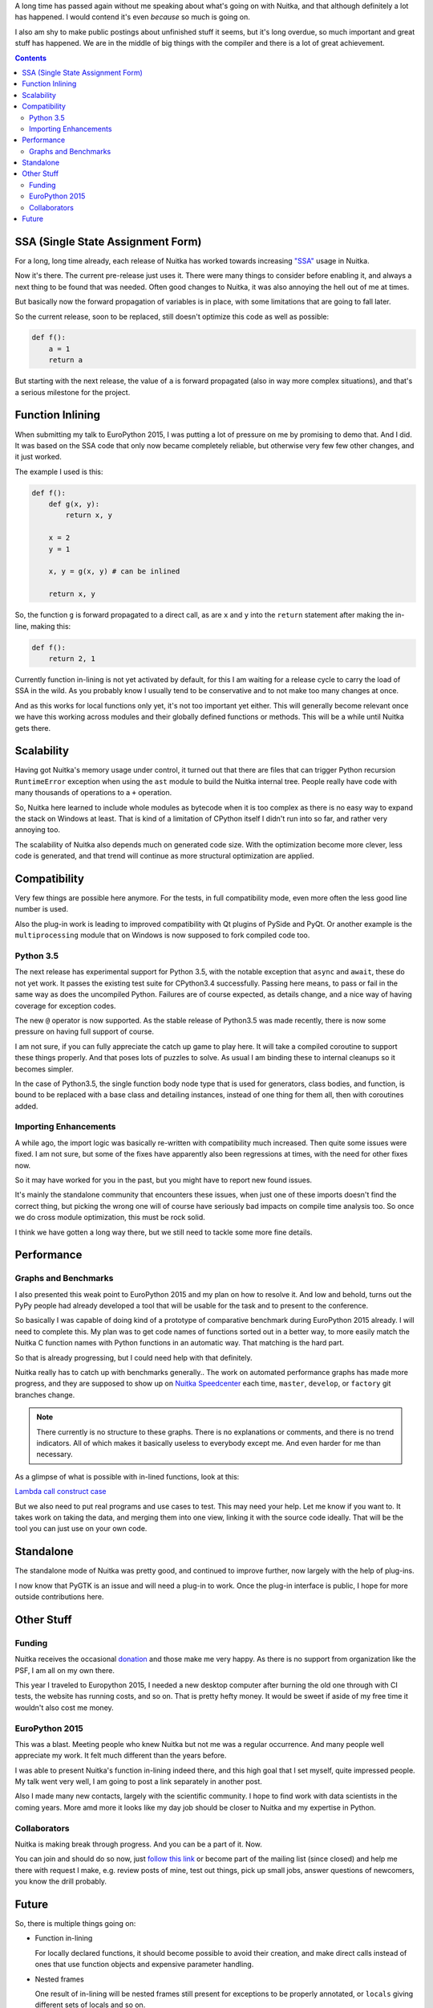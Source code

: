 .. title: Nuitka Progress in Summer 2015
.. slug: nuitka-progress-summer-2015
.. date: 2015/10/05 08:08:54
.. tags: Python,compiler,Nuitka
.. type: text

A long time has passed again without me speaking about what's going on with
Nuitka, and that although definitely a lot has happened. I would contend it's
even *because* so much is going on.

I also am shy to make public postings about unfinished stuff it seems, but it's
long overdue, so much important and great stuff has happened. We are in the
middle of big things with the compiler and there is a lot of great achievement.

.. contents::

SSA (Single State Assignment Form)
==================================

For a long, long time already, each release of Nuitka has worked towards
increasing `"SSA" <http://en.wikipedia.org/wiki/Static_single_assignment_form>`_
usage in Nuitka.

Now it's there. The current pre-release just uses it. There were many things
to consider before enabling it, and always a next thing to be found that was
needed. Often good changes to Nuitka, it was also annoying the hell out of me
at times.

But basically now the forward propagation of variables is in place, with some
limitations that are going to fall later.

So the current release, soon to be replaced, still doesn't optimize this code
as well as possible:

.. code-block:: python

    def f():
        a = 1
        return a

But starting with the next release, the value of ``a`` is forward propagated
(also in way more complex situations), and that's a serious milestone for the
project.

Function Inlining
=================

When submitting my talk to EuroPython 2015, I was putting a lot of pressure
on me by promising to demo that. And I did. It was based on the SSA code that
only now became completely reliable, but otherwise very few few other changes,
and it just worked.

The example I used is this:

.. code-block:: python

    def f():
        def g(x, y):
            return x, y

        x = 2
        y = 1

        x, y = g(x, y) # can be inlined

        return x, y

So, the function ``g`` is forward propagated to a direct call, as are ``x`` and
``y`` into the ``return`` statement after making the in-line, making this:

.. code-block:: python

    def f():
        return 2, 1

Currently function in-lining is not yet activated by default, for this I am
waiting for a release cycle to carry the load of SSA in the wild. As you
probably know I usually tend to be conservative and to not make too many
changes at once.

And as this works for local functions only yet, it's not too important yet
either. This will generally become relevant once we have this working across
modules and their globally defined functions or methods. This will be a while
until Nuitka gets there.

Scalability
===========

Having got Nuitka's memory usage under control, it turned out that there are
files that can trigger Python recursion ``RuntimeError`` exception when using
the ``ast`` module to build the Nuitka internal tree. People really have code
with many thousands of operations to a ``+`` operation.

So, Nuitka here learned to include whole modules as bytecode when it is too
complex as there is no easy way to expand the stack on Windows at least. That
is kind of a limitation of CPython itself I didn't run into so far, and rather
very annoying too.

The scalability of Nuitka also depends much on generated code size. With the
optimization become more clever, less code is generated, and that trend will
continue as more structural optimization are applied.

Compatibility
=============

Very few things are possible here anymore. For the tests, in full compatibility
mode, even more often the less good line number is used.

Also the plug-in work is leading to improved compatibility with Qt plugins of
PySide and PyQt. Or another example is the ``multiprocessing`` module that on
Windows is now supposed to fork compiled code too.

Python 3.5
++++++++++

The next release has experimental support for Python 3.5, with the notable
exception that ``async`` and ``await``, these do not yet work. It passes the
existing test suite for CPython3.4 successfully. Passing here means, to pass or
fail in the same way as does the uncompiled Python. Failures are of course
expected, as details change, and a nice way of having coverage for exception
codes.

The new ``@`` operator is now supported. As the stable release of Python3.5 was
made recently, there is now some pressure on having full support of course.

I am not sure, if you can fully appreciate the catch up game to play here. It
will take a compiled coroutine to support these things properly. And that poses
lots of puzzles to solve. As usual I am binding these to internal cleanups so
it becomes simpler.

In the case of Python3.5, the single function body node type that is used for
generators, class bodies, and function, is bound to be replaced with a base
class and detailing instances, instead of one thing for them all, then with
coroutines added.

Importing Enhancements
++++++++++++++++++++++

A while ago, the import logic was basically re-written with compatibility much
increased. Then quite some issues were fixed. I am not sure, but some of the
fixes have apparently also been regressions at times, with the need for other
fixes now.

So it may have worked for you in the past, but you might have to report new
found issues.

It's mainly the standalone community that encounters these issues, when just one
of these imports doesn't find the correct thing, but picking the wrong one will
of course have seriously bad impacts on compile time analysis too. So once we
do cross module optimization, this must be rock solid.

I think we have gotten a long way there, but we still need to tackle some more
fine details.

Performance
===========

Graphs and Benchmarks
+++++++++++++++++++++

I also presented this weak point to EuroPython 2015 and my plan on how to
resolve it. And low and behold, turns out the PyPy people had already developed
a tool that will be usable for the task and to present to the conference.

So basically I was capable of doing kind of a prototype of comparative benchmark
during EuroPython 2015 already. I will need to complete this. My plan was to get
code names of functions sorted out in a better way, to more easily match the
Nuitka C function names with Python functions in an automatic way. That matching
is the hard part.

So that is already progressing, but I could need help with that definitely.

Nuitka really has to catch up with benchmarks generally.. The work on automated
performance graphs has made more progress, and they are supposed to show up on
`Nuitka Speedcenter <https://speedcenter.nuitka.net>`__ each time, ``master``,
``develop``, or ``factory`` git branches change.

.. note::

   There currently is no structure to these graphs. There is no explanations or
   comments, and there is no trend indicators. All of which makes it basically
   useless to everybody except me. And even harder for me than necessary.


As a glimpse of what is possible with in-lined functions, look at this:

`Lambda call construct case <https://speedcenter.nuitka.net/constructs/construct-calllambdaexpressiondirectly.html>`__

But we also need to put real programs and use cases to test. This may need
your help. Let me know if you want to. It takes work on taking the data, and
merging them into one view, linking it with the source code ideally. That will
be the tool you can just use on your own code.

Standalone
==========

The standalone mode of Nuitka was pretty good, and continued to improve further,
now largely with the help of plug-ins.

I now know that PyGTK is an issue and will need a plug-in to work. Once the
plug-in interface is public, I hope for more outside contributions here.

Other Stuff
===========

Funding
+++++++

Nuitka receives the occasional `donation <http://nuitka.net/pages/donations.html>`_
and those make me very happy. As there is no support from organization like the
PSF, I am all on my own there.

This year I traveled to Europython 2015, I needed a new desktop computer after
burning the old one through with CI tests, the website has running costs, and
so on. That is pretty hefty money. It would be sweet if aside of my free time
it wouldn't also cost me money.

EuroPython 2015
+++++++++++++++

This was a blast. Meeting people who knew Nuitka but not me was a regular
occurrence. And many people well appreciate my work. It felt much different
than the years before.

I was able to present Nuitka's function in-lining indeed there, and this high
goal that I set myself, quite impressed people. My talk went very well, I am
going to post a link separately in another post.

Also I made many new contacts, largely with the scientific community. I hope to
find work with data scientists in the coming years. More amd more it looks like
my day job should be closer to Nuitka and my expertise in Python.

Collaborators
+++++++++++++

Nuitka is making break through progress. And you can be a part of it. Now.

You can join and should do so now, just `follow this link
<http://nuitka.net/doc/user-manual.html#join-nuitka>`_ or become part of the
mailing list (since closed) and help me there with request I make, e.g. review
posts of mine, test out things, pick up small jobs, answer questions of
newcomers, you know the drill probably.

Future
======

So, there is multiple things going on:

* Function in-lining

  For locally declared functions, it should become possible to avoid their
  creation, and make direct calls instead of ones that use function objects
  and expensive parameter handling.

* Nested frames

  One result of in-lining will be nested frames still present for exceptions
  to be properly annotated, or ``locals`` giving different sets of locals and
  so on.

  Some cleanup of these will be needed for code generation and SSA to be able
  to attach variables to some sort of container, and for a function to be able
  to reference different sets of these.

* Type Inference

  With SSA in place, we really can start to recognize types, and treat things
  that work something assigned from ``[]`` different, and with code special to
  these.

  That's going to be a lot of work. For ``float`` and ``list`` there are very
  important use cases, where the code can be much better.

* Shape Analyisis

  My plan for types, is not to use them, but the more general shapes, things
  that will be more prevalent than actual type information in a program. In
  fact the precise knowledge will be rare, but more often, we will just have
  a set of operations performed on a variable, and be able to guess from there.

* Python 3.5 new features

  The coroutines are a new type, and currently it's unclear how deep this is
  tied into the core of things, i.e. if a compile coroutine can be a premier
  citizen immediately, or if that needs more work. I hope it just takes for
  the code object to have the proper flag. But there could be stupid type
  checks, we shall see.

* Plug-ins

  Something I wish I could have shown at EuroPython was plug-ins to Nuitka. It
  is recently becoming more complete, and some demo plug-ins for say Qt plugins,
  or multiprocessing, are starting to work. The API will need work and of course
  documentation. Hope is for this to expand Nuitka's reach and appeal to get
  more contributors.

Let me know, if you are willing to help. I really need that help to make things
happen faster. Nuitka will become more and more important only.
